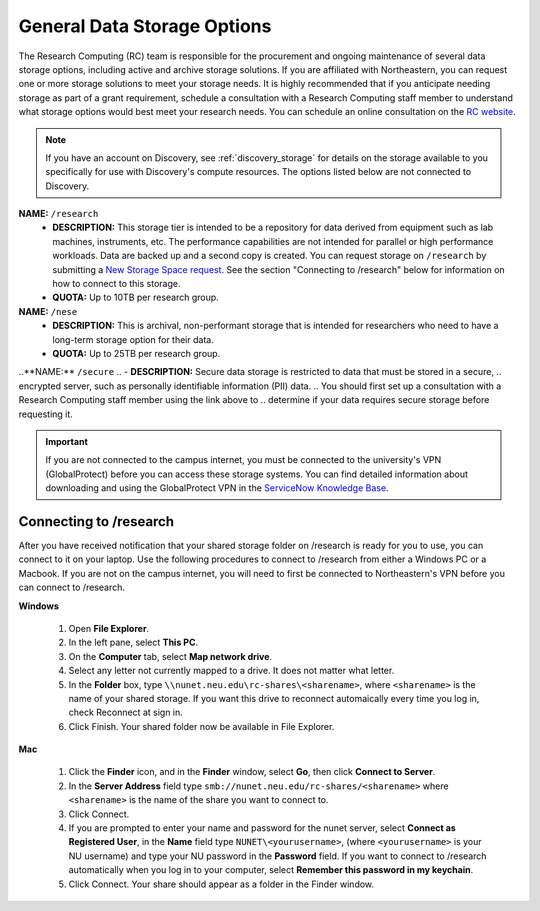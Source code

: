 .. _general_storage:

*****************************
General Data Storage Options
*****************************
The Research Computing (RC) team is responsible for the procurement and ongoing
maintenance of several data storage options, including active and archive
storage solutions. If you are affiliated with Northeastern, you can request
one or more storage solutions to meet your storage needs. It is highly recommended
that if you anticipate needing storage as part of a grant requirement,
schedule a consultation with a Research Computing staff member to understand what
storage options would best meet your research needs.
You can schedule an online consultation on the `RC website <https://rc.northeastern.edu/support/consulting>`_.

.. note::
   If you have an account on Discovery, see :ref:`discovery_storage`
   for details on the storage available to you specifically for use with Discovery's compute resources. The options listed below are not connected to Discovery.

**NAME:** ``/research``
  - **DESCRIPTION:** This storage tier is intended to be a repository for data derived from equipment such as lab machines,
    instruments, etc. The performance capabilities are not intended for parallel or high performance workloads.
    Data are backed up and a second copy is created. You can request storage on ``/research`` by submitting a `New Storage Space request <https://bit.ly/NURC-NewStorage>`_.
    See the section "Connecting to /research" below for information on how to connect to this storage.
  - **QUOTA:** Up to 10TB per research group.

**NAME:** ``/nese``
  - **DESCRIPTION:** This is archival, non-performant storage that is intended for researchers
    who need to have a long-term storage option for their data.
  - **QUOTA:** Up to 25TB per research group.

..**NAME:** ``/secure``
..  - **DESCRIPTION:** Secure data storage is restricted to data that must be stored in a secure,
..    encrypted server, such as personally identifiable information (PII) data.
..    You should first set up a consultation with a Research Computing staff member using the link above to
..    determine if your data requires secure storage before requesting it.

.. important::
   If you are not connected to the campus internet, you must be connected to
   the university's VPN (GlobalProtect) before you can access these storage systems.
   You can find detailed information about downloading and using the GlobalProtect VPN
   in the `ServiceNow Knowledge Base <https://service.northeastern.edu/tech?id=kb_article&sys_id=4701e07adb93485084ba5595ce9619a9>`_.

Connecting to /research
========================
After you have received notification that your shared storage folder on /research is ready for you to use, you
can connect to it on your laptop. Use the following procedures to connect to /research from either a Windows PC or a Macbook.
If you are not on the campus internet, you will need to first be connected to Northeastern's VPN before you can connect to /research.

**Windows**

 1. Open **File Explorer**.
 2. In the left pane, select **This PC**.
 3. On the **Computer** tab, select **Map network drive**.
 4. Select any letter not currently mapped to a drive. It does not matter what letter.
 5. In the **Folder** box, type ``\\nunet.neu.edu\rc-shares\<sharename>``, where ``<sharename>`` is the name of your shared storage. If you want this drive to reconnect automaically every time you log in, check Reconnect at sign in.
 6. Click Finish. Your shared folder now be available in File Explorer.

**Mac**

 1. Click the **Finder** icon, and in the **Finder** window, select **Go**, then click **Connect to Server**.
 2. In the **Server Address** field type ``smb://nunet.neu.edu/rc-shares/<sharename>`` where ``<sharename>`` is the name of the share you want to connect to.
 3. Click Connect.
 4. If you are prompted to enter your name and password for the nunet server, select **Connect as Registered User**, in the **Name** field type ``NUNET\<yourusername>``, (where ``<yourusername>`` is your NU username) and type your NU password in the **Password** field. If you want to connect to /research automatically when you log in to your computer, select **Remember this password in my keychain**.
 5. Click Connect. Your share should appear as a folder in the Finder window.

